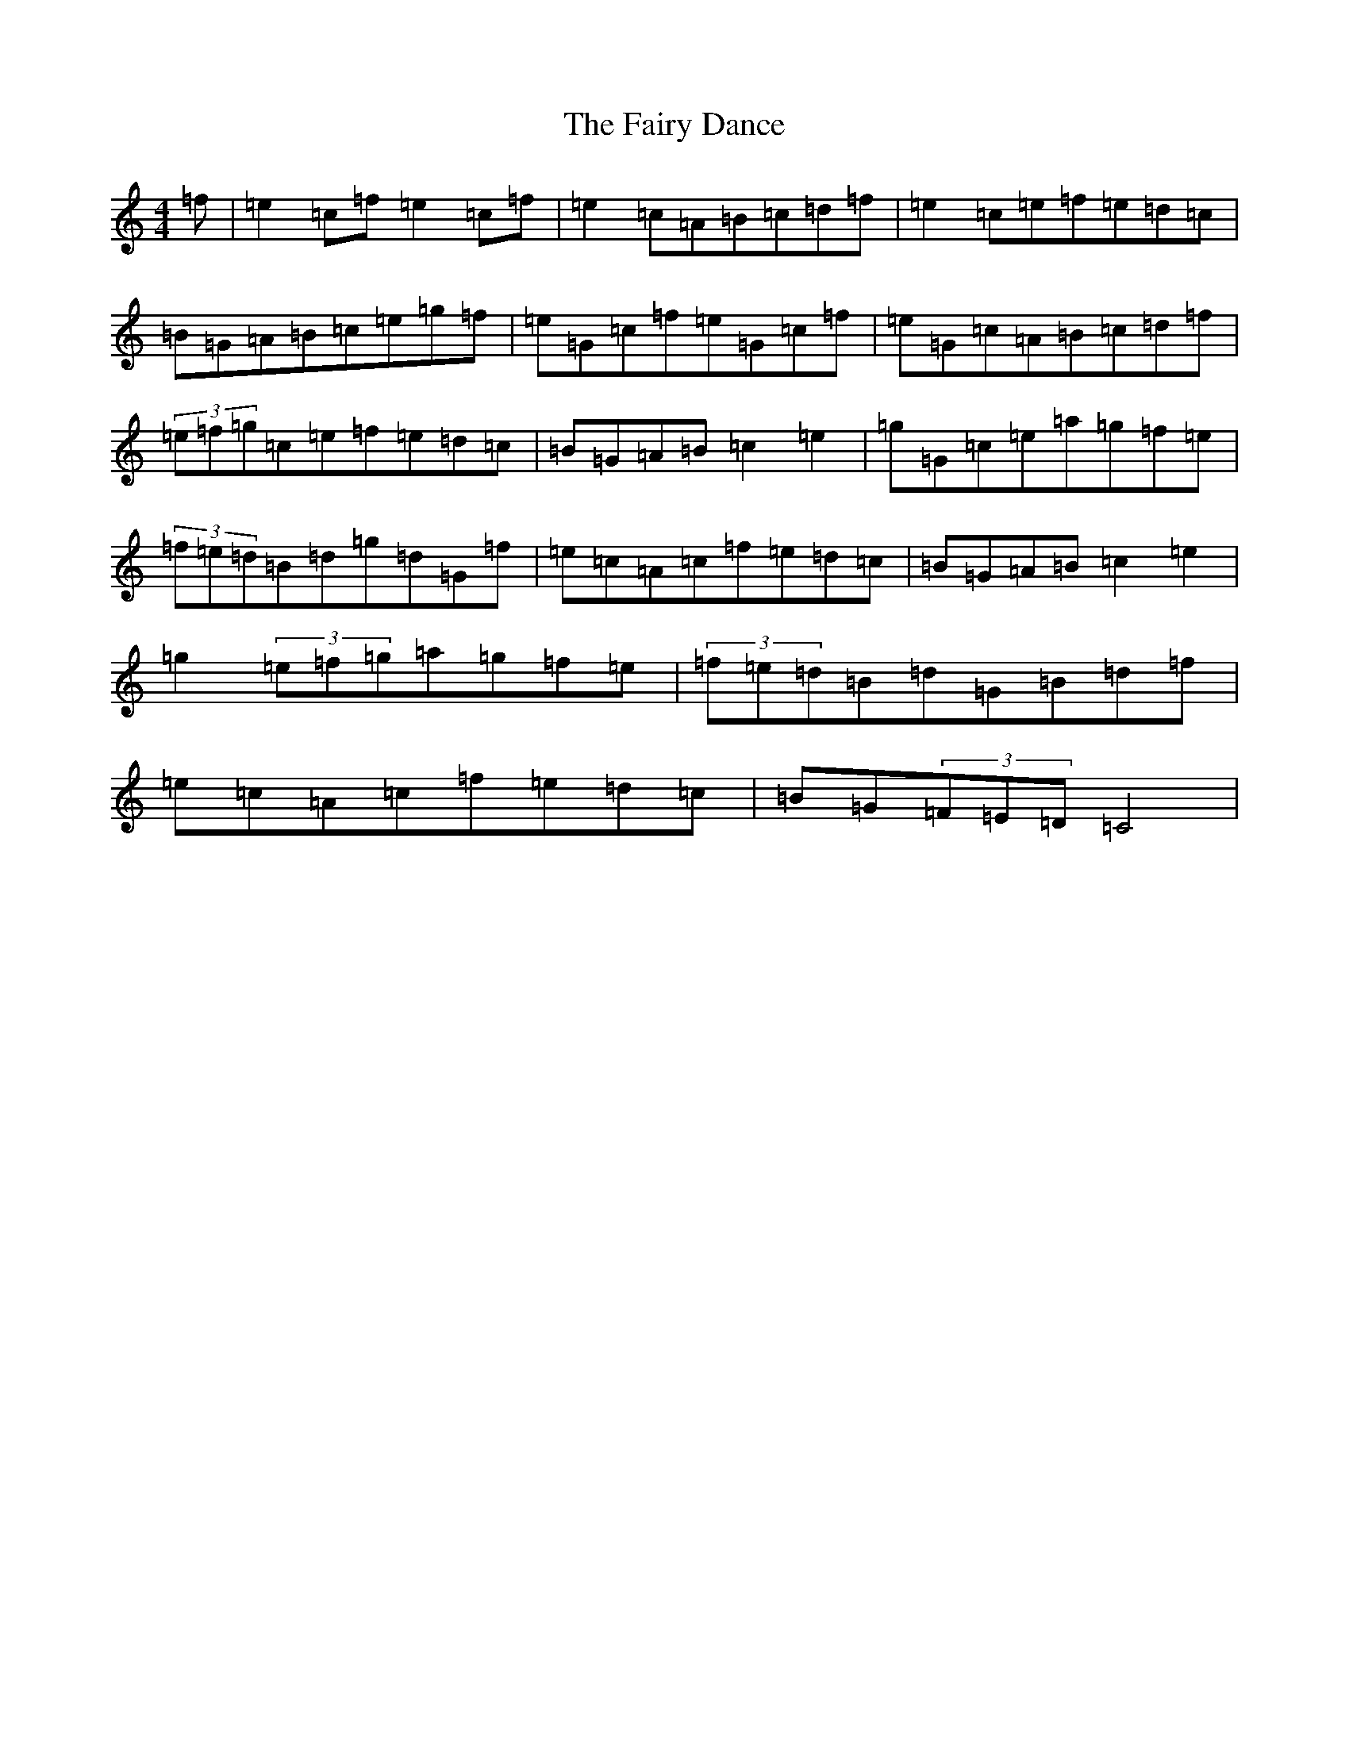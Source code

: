 X: 6347
T: Fairy Dance, The
S: https://thesession.org/tunes/424#setting13278
Z: D Major
R: reel
M:4/4
L:1/8
K: C Major
=f|=e2=c=f=e2=c=f|=e2=c=A=B=c=d=f|=e2=c=e=f=e=d=c|=B=G=A=B=c=e=g=f|=e=G=c=f=e=G=c=f|=e=G=c=A=B=c=d=f|(3=e=f=g=c=e=f=e=d=c|=B=G=A=B=c2=e2|=g=G=c=e=a=g=f=e|(3=f=e=d=B=d=g=d=G=f|=e=c=A=c=f=e=d=c|=B=G=A=B=c2=e2|=g2(3=e=f=g=a=g=f=e|(3=f=e=d=B=d=G=B=d=f|=e=c=A=c=f=e=d=c|=B=G(3=F=E=D=C4|